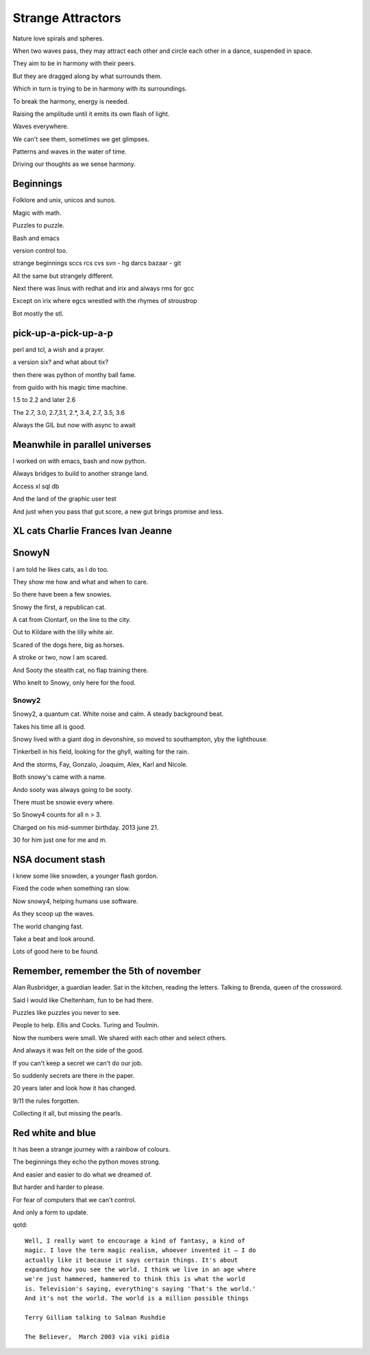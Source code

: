 ====================
 Strange Attractors
====================

Nature love spirals and spheres.

When two waves pass, they may attract each other and circle each other
in a dance, suspended in space.

They aim to be in harmony with their peers.

But they are dragged along by what surrounds them.

Which in turn is trying to be in harmony with its surroundings.

To break the harmony, energy is needed.

Raising the amplitude until it emits its own flash of light.

Waves everywhere.

We can't see them, sometimes we get glimpses.

Patterns and waves in the water of time.

Driving our thoughts as we sense harmony.

Beginnings
==========

Folklore and unix, unicos and sunos.

Magic with math.

Puzzles to puzzle.

Bash and emacs

version control too.

strange beginnings sccs rcs cvs svn - hg darcs bazaar - git

All the same but strangely different.

Next there was linus with redhat and irix and always rms for gcc

Except on irix where egcs wrestled with the rhymes of stroustrop

Bot mostly the stl.

pick-up-a-pick-up-a-p
=====================

perl and tcl, a wish and a prayer.

a version six? and what about tix?

then there was python of monthy ball fame.

from guido with his magic time machine.

1.5 to 2.2 and later 2.6

The 2.7, 3.0, 2.7,3.1, 2.*, 3.4, 2.7, 3.5, 3.6

Always the GIL but now with async to await


Meanwhile in parallel universes
===============================

I worked on with emacs, bash and now python.

Always bridges to build to another strange land.

Access xl sql db

And the land of the graphic user test

And just when you pass that gut score, a new gut brings promise and
less.



XL cats Charlie Frances Ivan Jeanne
===================================

SnowyN
======

I am told he likes cats, as I do too.

They show me how and what and when to care.

So there have been a few snowies.

Snowy the first, a republican cat.

A cat from Clontarf, on the line to the city.

Out to Kildare with the lilly white air.

Scared of the dogs here, big as horses.

A stroke or two, now I am scared.

And Sooty the stealth cat, no flap training there.

Who knelt to Snowy, only here for the food.

Snowy2
------

Snowy2, a quantum cat.  White noise and calm.  A steady background
beat.

Takes his time all is good.

Snowy lived with a giant dog in devonshire, so moved to southampton,
yby the lighthouse.

Tinkerbell in his field, looking for the ghyll, waiting for the rain.

And the storms, Fay, Gonzalo, Joaquim, Alex, Karl and Nicole.

Both snowy's came with a name.

Ando sooty was always going to be sooty.

There must be snowie every where.

So Snowy4 counts for all n > 3.

Charged on his mid-summer birthday.  2013 june 21.

30 for him just one for me and m.


NSA document stash
==================

I knew some like snowden, a younger flash gordon.

Fixed the code when something ran slow.

Now snowy4, helping humans use software.

As they scoop up the waves.

The world changing fast.

Take a beat and look around.

Lots of good here to be found.


Remember, remember the 5th of november
======================================

Alan Rusbridger, a guardian leader.  Sat in the kitchen, reading the
letters.  Talking to Brenda, queen of the crossword.

Said I would like Cheltenham, fun to be had there.

Puzzles like puzzles you never to see.

People to help.  Ellis and Cocks.  Turing and Toulmin.

Now the numbers were small.  We shared with each other and select
others.

And always it was felt on the side of the good.

If you can't keep a secret we can't do our job.

So suddenly secrets are there in the paper.

20 years later and look how it has changed.

9/11 the rules forgotten.

Collecting it all, but missing the pearls.

Red white and blue
==================

It has been a strange journey with a rainbow of colours.

The beginnings they echo the python moves strong.

And easier and easier to do what we dreamed of.

But harder and harder to please.

For fear of computers that we can't control.

And only a form to update.

qotd::
  
   Well, I really want to encourage a kind of fantasy, a kind of
   magic. I love the term magic realism, whoever invented it – I do
   actually like it because it says certain things. It's about
   expanding how you see the world. I think we live in an age where
   we're just hammered, hammered to think this is what the world
   is. Television's saying, everything's saying 'That's the world.'
   And it's not the world. The world is a million possible things

   Terry Gilliam talking to Salman Rushdie

   The Believer,  March 2003 via viki pidia
   
